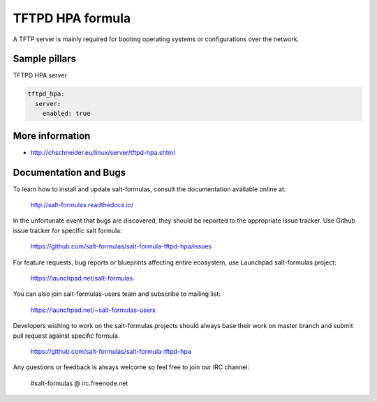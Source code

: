 
=================
TFTPD HPA formula
=================

A TFTP server is mainly required for booting operating systems or
configurations over the network.


Sample pillars
==============

TFTPD HPA server

.. code-block:: yaml

    tftpd_hpa:
      server:
        enabled: true


More information
================

* http://chschneider.eu/linux/server/tftpd-hpa.shtml


Documentation and Bugs
======================

To learn how to install and update salt-formulas, consult the documentation
available online at:

    http://salt-formulas.readthedocs.io/

In the unfortunate event that bugs are discovered, they should be reported to
the appropriate issue tracker. Use Github issue tracker for specific salt
formula:

    https://github.com/salt-formulas/salt-formula-tftpd-hpa/issues

For feature requests, bug reports or blueprints affecting entire ecosystem,
use Launchpad salt-formulas project:

    https://launchpad.net/salt-formulas

You can also join salt-formulas-users team and subscribe to mailing list:

    https://launchpad.net/~salt-formulas-users

Developers wishing to work on the salt-formulas projects should always base
their work on master branch and submit pull request against specific formula.

    https://github.com/salt-formulas/salt-formula-tftpd-hpa

Any questions or feedback is always welcome so feel free to join our IRC
channel:

    #salt-formulas @ irc.freenode.net
